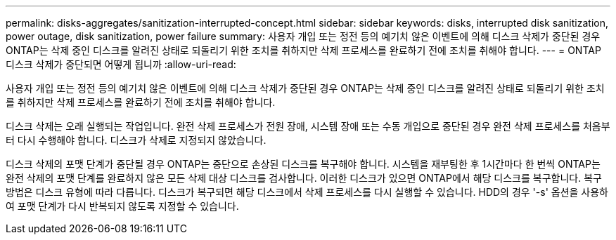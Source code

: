 ---
permalink: disks-aggregates/sanitization-interrupted-concept.html 
sidebar: sidebar 
keywords: disks, interrupted disk sanitization, power outage, disk sanitization, power failure 
summary: 사용자 개입 또는 정전 등의 예기치 않은 이벤트에 의해 디스크 삭제가 중단된 경우 ONTAP는 삭제 중인 디스크를 알려진 상태로 되돌리기 위한 조치를 취하지만 삭제 프로세스를 완료하기 전에 조치를 취해야 합니다. 
---
= ONTAP 디스크 삭제가 중단되면 어떻게 됩니까
:allow-uri-read: 


[role="lead"]
사용자 개입 또는 정전 등의 예기치 않은 이벤트에 의해 디스크 삭제가 중단된 경우 ONTAP는 삭제 중인 디스크를 알려진 상태로 되돌리기 위한 조치를 취하지만 삭제 프로세스를 완료하기 전에 조치를 취해야 합니다.

디스크 삭제는 오래 실행되는 작업입니다. 완전 삭제 프로세스가 전원 장애, 시스템 장애 또는 수동 개입으로 중단된 경우 완전 삭제 프로세스를 처음부터 다시 수행해야 합니다. 디스크가 삭제로 지정되지 않았습니다.

디스크 삭제의 포맷 단계가 중단될 경우 ONTAP는 중단으로 손상된 디스크를 복구해야 합니다. 시스템을 재부팅한 후 1시간마다 한 번씩 ONTAP는 완전 삭제의 포맷 단계를 완료하지 않은 모든 삭제 대상 디스크를 검사합니다. 이러한 디스크가 있으면 ONTAP에서 해당 디스크를 복구합니다. 복구 방법은 디스크 유형에 따라 다릅니다. 디스크가 복구되면 해당 디스크에서 삭제 프로세스를 다시 실행할 수 있습니다. HDD의 경우 '-s' 옵션을 사용하여 포맷 단계가 다시 반복되지 않도록 지정할 수 있습니다.
